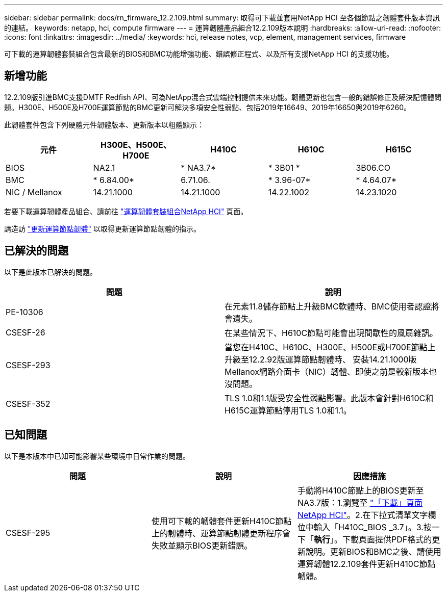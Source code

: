 ---
sidebar: sidebar 
permalink: docs/rn_firmware_12.2.109.html 
summary: 取得可下載並套用NetApp HCI 至各個節點之韌體套件版本資訊的連結。 
keywords: netapp, hci, compute firmware 
---
= 運算韌體產品組合12.2.109版本說明
:hardbreaks:
:allow-uri-read: 
:nofooter: 
:icons: font
:linkattrs: 
:imagesdir: ../media/
:keywords: hci, release notes, vcp, element, management services, firmware


[role="lead"]
可下載的運算韌體套裝組合包含最新的BIOS和BMC功能增強功能、錯誤修正程式、以及所有支援NetApp HCI 的支援功能。



== 新增功能

12.2.109版引進BMC支援DMTF Redfish API、可為NetApp混合式雲端控制提供未來功能。韌體更新也包含一般的錯誤修正及解決記憶體問題。H300E、H500E及H700E運算節點的BMC更新可解決多項安全性弱點、包括2019年16649、2019年16650與2019年6260。

此韌體套件包含下列硬體元件韌體版本、更新版本以粗體顯示：

|===
| 元件 | H300E、H500E、H700E | H410C | H610C | H615C 


| BIOS | NA2.1 | * NA3.7* | * 3B01 * | 3B06.CO 


| BMC | * 6.84.00* | 6.71.06. | * 3.96-07* | * 4.64.07* 


| NIC / Mellanox | 14.21.1000 | 14.21.1000 | 14.22.1002 | 14.23.1020 
|===
若要下載運算韌體產品組合、請前往 https://mysupport.netapp.com/site/products/all/details/netapp-hci/downloads-tab/download/62542/Compute_Firmware_Bundle["運算韌體套裝組合NetApp HCI"^] 頁面。

請造訪 link:task_hcc_upgrade_compute_node_firmware.html#use-the-baseboard-management-controller-bmc-user-interface-ui["更新運算節點韌體"] 以取得更新運算節點韌體的指示。



== 已解決的問題

以下是此版本已解決的問題。

|===
| 問題 | 說明 


| PE-10306 | 在元素11.8儲存節點上升級BMC軟體時、BMC使用者認證將會遺失。 


| CSESF-26 | 在某些情況下、H610C節點可能會出現間歇性的風扇雜訊。 


| CSESF-293 | 當您在H410C、H610C、H300E、H500E或H700E節點上升級至12.2.92版運算節點韌體時、 安裝14.21.1000版Mellanox網路介面卡（NIC）韌體、即使之前是較新版本也沒問題。 


| CSESF-352 | TLS 1.0和1.1版受安全性弱點影響。此版本會針對H610C和H615C運算節點停用TLS 1.0和1.1。 
|===


== 已知問題

以下是本版本中已知可能影響某些環境中日常作業的問題。

|===
| 問題 | 說明 | 因應措施 


| CSESF-295 | 使用可下載的韌體套件更新H410C節點上的韌體時、運算節點韌體更新程序會失敗並顯示BIOS更新錯誤。 | 手動將H410C節點上的BIOS更新至NA3.7版：1.瀏覽至 https://mysupport.netapp.com/site/products/all/details/netapp-hci/downloads-tab["「下載」頁面NetApp HCI"^]。2.在下拉式清單文字欄位中輸入「H410C_BIOS _3.7」。3.按一下「*執行*」。下載頁面提供PDF格式的更新說明。更新BIOS和BMC之後、請使用運算韌體12.2.109套件更新H410C節點韌體。 
|===